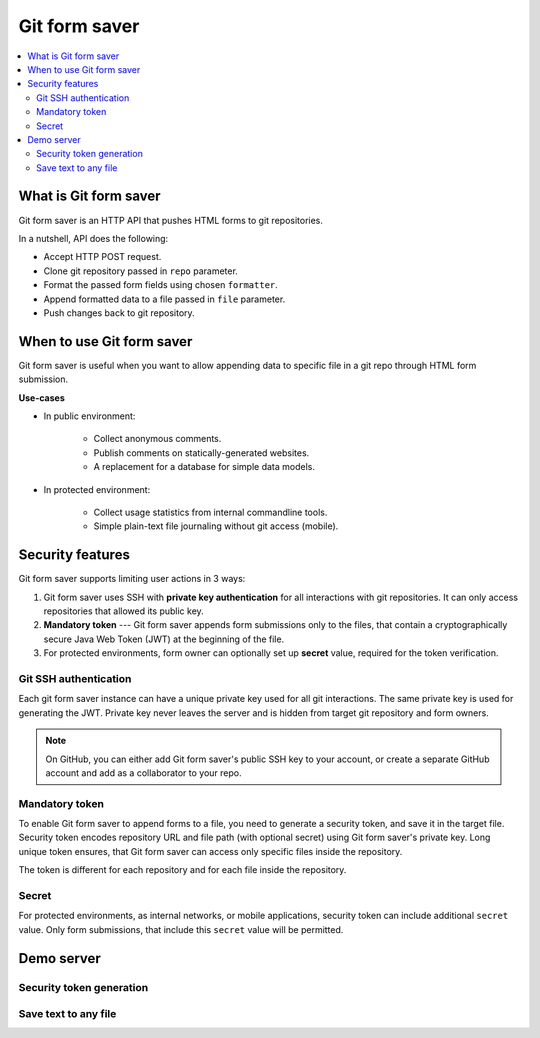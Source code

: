 Git form saver
==============

.. contents::
   :local:

What is Git form saver
----------------------

Git form saver is an HTTP API that pushes HTML forms to git repositories.

In a nutshell, API does the following:

- Accept HTTP POST request.
- Clone git repository passed in ``repo`` parameter.
- Format the passed form fields using chosen ``formatter``.
- Append formatted data to a file passed in ``file`` parameter.
- Push changes back to git repository.


When to use Git form saver
--------------------------

Git form saver is useful when you want to allow appending data to specific file in a git repo through HTML form submission.

**Use-cases**

- In public environment:

    - Collect anonymous comments.
    - Publish comments on statically-generated websites.
    - A replacement for a database for simple data models.

- In protected environment:

    - Collect usage statistics from internal commandline tools.
    - Simple plain-text file journaling without git access (mobile).


Security features
-----------------

Git form saver supports limiting user actions in 3 ways:

1. Git form saver uses SSH with **private key authentication**
   for all interactions with git repositories.
   It can only access repositories that allowed its public key.
2. **Mandatory token** --- Git form saver appends form submissions
   only to the files, that contain a cryptographically secure
   Java Web Token (JWT) at the beginning of the file.
3. For protected environments, form owner can optionally set up **secret** value,
   required for the token verification.

Git SSH authentication
~~~~~~~~~~~~~~~~~~~~~~

Each git form saver instance can have a unique private key used for all
git interactions. The same private key is used for generating the JWT.
Private key never leaves the server and is hidden from target
git repository and form owners.

.. note::

   On GitHub, you can either add Git form saver's public SSH key to your account,
   or create a separate GitHub account and add as a collaborator to your repo.

Mandatory token
~~~~~~~~~~~~~~~

To enable Git form saver to append forms to a file, you need to generate
a security token, and save it in the target file.
Security token encodes repository URL and file path (with optional secret)
using Git form saver's private key.
Long unique token ensures, that Git form saver can access only
specific files inside the repository.

The token is different for each repository and for each file inside the repository.

Secret
~~~~~~

For protected environments, as internal networks, or mobile applications,
security token can include additional ``secret`` value.
Only form submissions, that include this ``secret`` value will be permitted.

Demo server
-----------

Security token generation
~~~~~~~~~~~~~~~~~~~~~~~~~

.. raw:: html

    <form action="https://gitformsaver.demin.dev/token" method="POST">
      <div>
        <label for="repo">Enter repository URL:</label>
        <input name="repo" value="git@github.com:user/repo.git" />
      </div>
      <div>
        <label for="file">File path:</label>
        <input name="file" value="file.txt" />
      </div>
      <div>
        <label for="secret">Secret (optional):</label>
        <input name="secret" value="" />
      </div>
      <div>
        <button>Generate token</button>
      </div>
    </form>

Save text to any file
~~~~~~~~~~~~~~~~~~~~~

.. raw:: html

    <form action="https://gitformsaver.demin.dev/" method="POST">
      <div>
        <label for="repo">Repository URL</label>
        <input name="repo" value="git@github.com:user/repo.git" />
      </div>
      <div>
        <label for="file">File path inside of the repository</label>
        <input name="file" value="README.md" />
      </div>
      <div>
        <label for="text">Text</label>
        <input name="text" id="text" value="Text" />
      </div>
      <div>
        <label for="redirect">Redirect target after submission</label>
        <input name="redirect" value="https://gitformsaver.github.io" />
      </div>
      <div>
        <button>Send</button>
      </div>
    </form>
